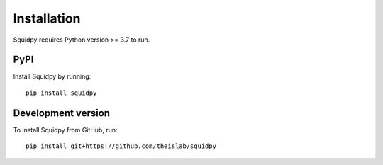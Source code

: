 Installation
============
Squidpy requires Python version >= 3.7 to run.

PyPI
----

Install Squidpy by running::

    pip install squidpy

Development version
-------------------
To install Squidpy from GitHub, run::

    pip install git+https://github.com/theislab/squidpy
